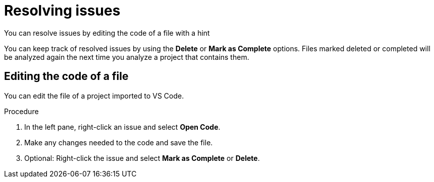 // Module included in the following assemblies:
//
// * docs/vsc-extension-guide/master.adoc

:_content-type: PROCEDURE
[id="vs-code-extension-resolving-issues_{context}"]
= Resolving issues

You can resolve issues by editing the code of a file with a hint

You can keep track of resolved issues by using the *Delete* or *Mark as Complete* options. Files marked deleted or completed will be analyzed again the next time you analyze a project that contains them.

////
 == Using a Quick Fix

You can use a Quick Fix automatic code replacement to save time and ensure consistency in resolving repetitive issues.

.Procedure

. In the left pane, right-click an issue that has the Quick Fix icon (image:vs_optional.png[Optional or Quick Fix]) and select *Preview Quick Fix*.
. To accept the suggested fix, right-click the issue again and select *Apply Quick Fix.*
. Optional: Right-click the issue and select *Mark as Complete* or *Delete*.
////

== Editing the code of a file

You can edit the file of a project imported to VS Code.

.Procedure

. In the left pane, right-click an issue and select *Open Code*.
. Make any changes needed to the code and save the file.
. Optional: Right-click the issue and select *Mark as Complete* or *Delete*.
